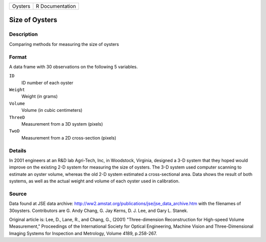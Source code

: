 +---------+-----------------+
| Oysters | R Documentation |
+---------+-----------------+

Size of Oysters
---------------

Description
~~~~~~~~~~~

Comparing methods for measuring the size of oysters

Format
~~~~~~

A data frame with 30 observations on the following 5 variables.

``ID``
   ID number of each oyster

``Weight``
   Weight (in grams)

``Volume``
   Volume (in cubic centimeters)

``ThreeD``
   Measurement from a 3D system (pixels)

``TwoD``
   Measurement from a 2D cross-section (pixels)

Details
~~~~~~~

In 2001 engineers at an R&D lab Agri-Tech, Inc, in Woodstock, Virginia,
designed a 3-D system that they hoped would improve on the existing 2-D
system for measuring the size of oysters. The 3-D system used computer
scanning to estimate an oyster volume, whereas the old 2-D system
estimated a cross-sectional area. Data shows the result of both systems,
as well as the actual weight and volume of each oyster used in
calibration.

Source
~~~~~~

Data found at JSE data archive:
http://ww2.amstat.org/publications/jse/jse_data_archive.htm with the
filenames of 30oysters. Contributors are G. Andy Chang, G. Jay Kerns, D.
J. Lee, and Gary L. Stanek.

Original article is: Lee, D., Lane, R., and Chang, G., (2001)
"Three-dimension Reconstruction for High-speed Volume Measurement,"
Proceedings of the International Society for Optical Engineering,
Machine Vision and Three-Dimensional Imaging Systems for Inspection and
Metrology, Volume 4189, p.258-267.
